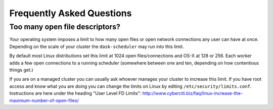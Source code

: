 Frequently Asked Questions
==========================

Too many open file descriptors?
~~~~~~~~~~~~~~~~~~~~~~~~~~~~~~~

Your operating system imposes a limit to how many open files or open network
connections any user can have at once.  Depending on the scale of your
cluster the ``dask-scheduler`` may run into this limit.

By default most Linux distributions set this limit at 1024 open
files/connections and OS-X at 128 or 256.  Each worker adds a few open
connections to a running scheduler (somewhere between one and ten, depending on
how contentious things get.)

If you are on a managed cluster you can usually ask whoever manages your
cluster to increase this limit.  If you have root access and know what you are
doing you can change the limits on Linux by editing
``/etc/security/limits.conf``.  Instructions are here under the heading "User
Level FD Limits":
http://www.cyberciti.biz/faq/linux-increase-the-maximum-number-of-open-files/
